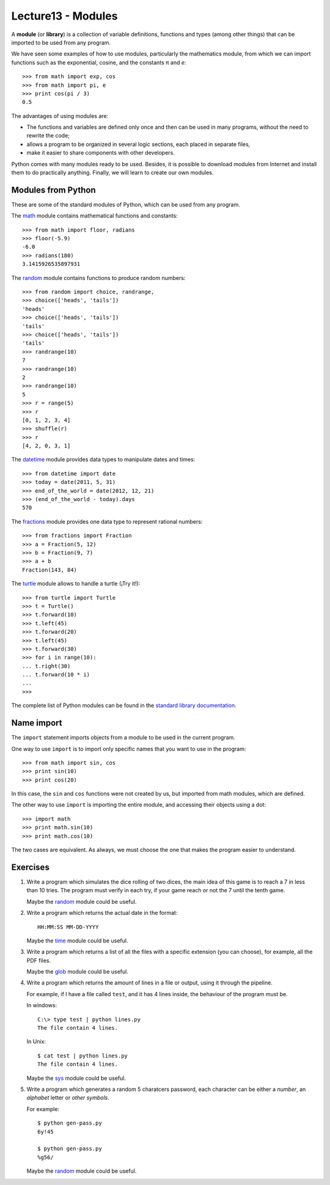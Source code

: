 Lecture13 - Modules
-------------------

.. index:: module, library

A **module** (or **library**) is a collection of variable definitions, 
functions and types (among other things) that can be imported 
to be used from any program. 

We have seen some examples of how to use modules,
particularly the mathematics module,
from which we can import functions
such as the exponential, cosine,
and the constants π and *e*::

 >>> from math import exp, cos
 >>> from math import pi, e
 >>> print cos(pi / 3)
 0.5

The advantages of using modules are:

* The functions and variables are defined only once
  and then can be used in many programs, 
  without the need to rewrite the code;
* allows a program to be organized in several logic sections,
  each placed in separate files,
* make it easier to share components with other developers.

Python comes with many modules ready to be used.
Besides, it is possible to download modules from Internet and install
them to do practically anything.
Finally, we will learn to create our own modules.


Modules from Python
~~~~~~~~~~~~~~~~~~~

These are some of the standard modules of Python,
which can be used from any program.

The math_ module contains mathematical functions and constants::

 >>> from math import floor, radians
 >>> floor(-5.9)
 -6.0
 >>> radians(180)
 3.1415926535897931

The random_ module contains functions to produce random numbers::

 >>> from random import choice, randrange,
 >>> choice(['heads', 'tails'])
 'heads'
 >>> choice(['heads', 'tails'])
 'tails'
 >>> choice(['heads', 'tails'])
 'tails'
 >>> randrange(10)
 7
 >>> randrange(10)
 2
 >>> randrange(10)
 5
 >>> r = range(5)
 >>> r
 [0, 1, 2, 3, 4]
 >>> shuffle(r)
 >>> r
 [4, 2, 0, 3, 1]

The datetime_ module provides data types to
manipulate dates and times::

 >>> from datetime import date
 >>> today = date(2011, 5, 31)
 >>> end_of_the_world = date(2012, 12, 21)
 >>> (end_of_the_world - today).days
 570

The fractions_ module provides one data type to 
represent rational numbers::

 >>> from fractions import Fraction
 >>> a = Fraction(5, 12)
 >>> b = Fraction(9, 7)
 >>> a + b
 Fraction(143, 84)

The turtle_ module allows to handle a turtle
(¡Try it!)::

 >>> from turtle import Turtle
 >>> t = Turtle()
 >>> t.forward(10)
 >>> t.left(45)
 >>> t.forward(20)
 >>> t.left(45)
 >>> t.forward(30)
 >>> for i in range(10):
 ... t.right(30)
 ... t.forward(10 * i)
 ...
 >>>

.. _math: http://docs.python.org/library/math.html
.. _random: http://docs.python.org/library/random.html
.. _datetime: http://docs.python.org/library/datetime.html
.. _fractions: http://docs.python.org/library/fractions.html
.. _turtle: http://docs.python.org/library/turtle.html

The complete list of Python modules can be found in the `standard library documentation`_.

.. _standard library documentation: http://docs.python.org/library/index.html

Name import
~~~~~~~~~~~
.. index:: import, module (use)

The ``import`` statement imports objects from a module
to be used in the current program.

One way to use ``import`` is to import only specific names
that you want to use in the program::

 >>> from math import sin, cos
 >>> print sin(10)
 >>> print cos(20)


In this case, the ``sin`` and ``cos`` functions were not created by us,
but imported from math modules, which are defined.

The other way to use ``import`` is importing the entire module,
and accessing their objects using a dot::

 >>> import math
 >>> print math.sin(10)
 >>> print math.cos(10)

The two cases are equivalent.
As always, we must choose the one that makes the program
easier to understand.

Exercises
~~~~~~~~~

#. Write a program which simulates the dice rolling of two dices,
   the main idea of this game is to reach a 7 in less than 10 tries.
   The program must verify in each try, if your game reach or not
   the 7 until the tenth game.
 
   Maybe the `random`_ module could be useful.

#. Write a program which returns the actual date in the format::

       HH:MM:SS MM-DD-YYYY


   Maybe the `time`_ module could be useful.

#. Write a program which returns a list of all the files with
   a specific extension (you can choose), for example,
   all the PDF files.

   Maybe the `glob`_ module could be useful.

#. Write a program which returns the amount of lines in a file
   or output, using it through the pipeline.

   For example, if I have a file called ``test``, and it has
   4 lines inside, the behaviour of the program must be.

   In windows::

       C:\> type test | python lines.py 
       The file contain 4 lines.

   In Unix::

       $ cat test | python lines.py 
       The file contain 4 lines.

   Maybe the `sys`_ module could be useful.

#. Write a program which generates a random 5 charatcers password,
   each character can be either a `number`, an `alphabet` letter or
   `other symbols`.

   For example::

       $ python gen-pass.py
       6y!45

       $ python gen-pass.py
       %g56/

   Maybe the `random`_ module could be useful.

.. _`random`: http://docs.python.org/library/random.html
.. _`time`: http://docs.python.org/library/time.html 
.. _`glob`: http://docs.python.org/library/glob.html
.. _`sys`:  http://docs.python.org/library/sys.html
